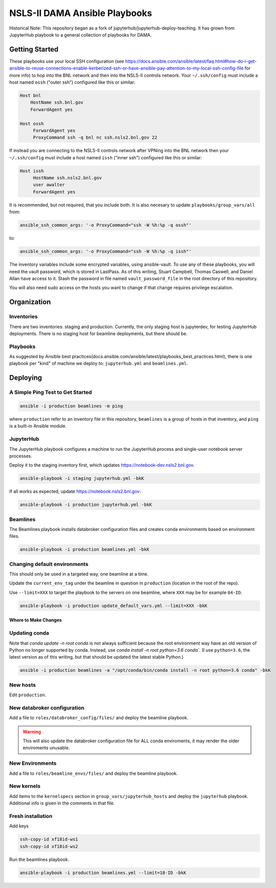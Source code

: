 ******************************
NSLS-II DAMA Ansible Playbooks
******************************

Historical Note: This repository began as a fork of
jupyterhub/jupyterhub-deploy-teaching. It has grown from JupyterHub playbook to
a general collection of playbooks for DAMA.

Getting Started
===============

These playbooks use your local SSH configuration (see
https://docs.ansible.com/ansible/latest/faq.html#how-do-i-get-ansible-to-reuse-connections-enable-kerberized-ssh-or-have-ansible-pay-attention-to-my-local-ssh-config-file
for more info) to hop into the BNL network and then into the NSLS-II controls
network. Your ``~/.ssh/config`` must include a host named ``ossh``
("outer ssh") configured like this or similar:

.. code-block:: bash

   Host bnl
       HostName ssh.bnl.gov
       ForwardAgent yes

   Host ossh
        ForwardAgent yes
        ProxyCommand ssh -q bnl nc ssh.nsls2.bnl.gov 22

If instead you are connecting to the NSLS-II controls network after VPNing into
the BNL network then your ``~/.ssh/config`` must include a host named ``issh``
("inner ssh") configured like this or similar:

.. code-block:: bash

   Host issh
        HostName ssh.nsls2.bnl.gov
        user awalter
        ForwardAgent yes

It is recommended, but not required, that you include both. It is also necesary
to update ``playbooks/group_vars/all`` from:

.. code-block:: bash

   ansible_ssh_common_args: '-o ProxyCommand="ssh -W %h:%p -q ossh"'

to:

.. code-block:: bash

   ansible_ssh_common_args: '-o ProxyCommand="ssh -W %h:%p -q issh"'


The inventory variables include some encrypted variables, using ansible-vault.
To use any of these playbooks, you will need the vault password, which is stored
in LastPass. As of this writing, Stuart Campbell, Thomas Caswell, and Daniel
Allan have access to it. Stash the password in file named
``vault_password_file`` in the root directory of this repository.

You will also need sudo access on the hosts you want to change if that change
requires privilege escalation.

Organization
============
Inventories
-----------

There are two inventories: staging and production. Currently, the only
staging host is jupyterdev, for testing JupyterHub deployments. There is no
staging host for beamline deployments, but there should be.

Playbooks
---------

As suggested by Ansible best practices(docs.ansible.com/ansible/latest/playbooks_best_practices.html),
there is one playbook per "kind" of machine we deploy to: ``jupyterhub.yml`` and
``beamlines.yml``.

Deploying
=========

A Simple Ping Test to Get Started
---------------------------------

.. code-block:: bash

   ansible -i production beamlines -m ping


where ``production`` refer to an inventory file in this repository,
``beamlines`` is a group of hosts in that inventory, and ``ping`` is a built-in
Ansible module.

JupyterHub
----------

The JupyterHub playbook configures a machine to run the JupyterHub process
and single-user notebook server processes.

Deploy it to the staging inventory first, which updates
https://notebook-dev.nsls2.bnl.gov.

.. code-block:: bash

   ansible-playbook -i staging jupyterhub.yml -bkK

If all works as expected, update https://notebook.nsls2.bnl.gov:

.. code-block:: bash

   ansible-playbook -i production jupyterhub.yml -bkK


Beamlines
---------

The Beamlines playbook installs databroker configuration files and creates
conda environments based on environment files.

.. code-block:: bash

   ansible-playbook -i production beamlines.yml -bkK


Changing default environments
-----------------------------

This should only be used in a targeted way, one beamline at a time.

Update the ``current_env_tag`` under the beamline in question in ``production``
(location in the root of the repo).

Use ``--limit=XXX`` to target the playbook to the servers on one beamline, where
``XXX`` may be for example ``04-ID``.

.. code-block:: bash

   ansible-playbook -i production update_default_vars.yml --limit=XXX -bkK


Where to Make Changes
*********************

Updating conda
--------------

Note that `conda update -n root conda` is not always sufficient because the root
environment way have an old version of Python no longer supported by conda.
Instead, use `conda install -n root python=3.6 conda``. (I use ``python=3.6``, 
the latest version as of this writing, but that should be updated the latest stable
Python.)

.. code-block:: bash

   ansible -i production beamlines -a "/opt/conda/bin/conda install -n root python=3.6 conda" -bkK


New hosts
---------

Edit ``production``.

New databroker configuration
----------------------------

Add a file to ``roles/databroker_config/files/`` and deploy the beamline
playbook.

.. warning::

    This will also update the databroker configuration file for ALL conda
    enviroments, it may render the older enviroments unusable.


New Environments
----------------

Add a file to ``roles/beamline_envs/files/`` and deploy the beamline
playbook.

New kernels
-----------

Add items to the ``kernelspecs`` section in ``group_vars/jupyterhub_hosts`` and
deploy the ``jupyterhub`` playbook. Additional info is given in the comments in
that file.

Fresh installation
------------------

Add keys

.. code-block:: bash

   ssh-copy-id xf18id-ws1
   ssh-copy-id xf18id-ws2


Run the beamlines playbook.

.. code-block:: bash

   ansible-playbook -i production beamlines.yml --limit=18-ID -bkK
